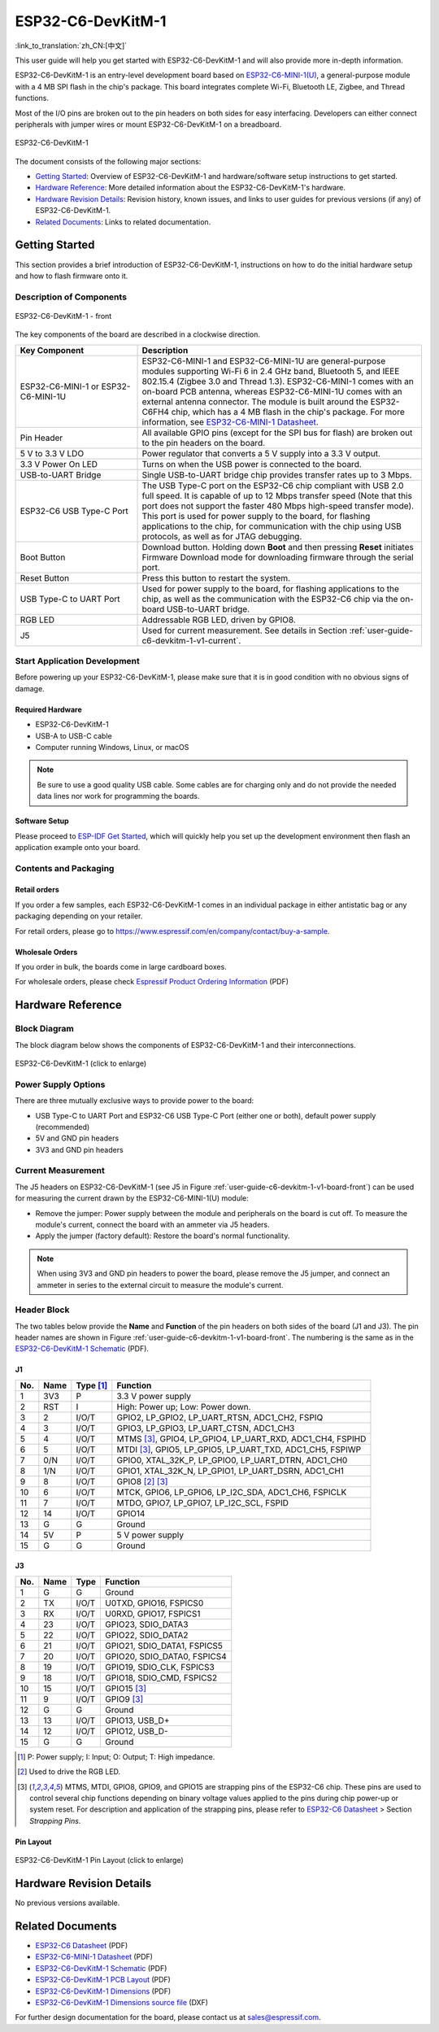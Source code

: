 ===================
ESP32-C6-DevKitM-1
===================

:link_to_translation:`zh_CN:[中文]`

This user guide will help you get started with ESP32-C6-DevKitM-1 and will also provide more in-depth information.

ESP32-C6-DevKitM-1 is an entry-level development board based on `ESP32-C6-MINI-1(U) <https://www.espressif.com/sites/default/files/documentation/esp32-c6-mini-1_datasheet_en.pdf>`_, a general-purpose module with a 4 MB SPI flash in the chip's package. This board integrates complete Wi-Fi, Bluetooth LE, Zigbee, and Thread functions.

Most of the I/O pins are broken out to the pin headers on both sides for easy interfacing. Developers can either connect peripherals with jumper wires or mount ESP32-C6-DevKitM-1 on a breadboard.

.. figure:: ../../../_static/esp32-c6-devkitm-1/esp32-c6-devkitm-1-isometric.png
    :align: center
    :alt: ESP32-C6-DevKitM-1
    :figclass: align-center

    ESP32-C6-DevKitM-1

The document consists of the following major sections:

- `Getting Started`_: Overview of ESP32-C6-DevKitM-1 and hardware/software setup instructions to get started.
- `Hardware Reference`_: More detailed information about the ESP32-C6-DevKitM-1's hardware.
- `Hardware Revision Details`_: Revision history, known issues, and links to user guides for previous versions (if any) of ESP32-C6-DevKitM-1.
- `Related Documents`_: Links to related documentation.

Getting Started
===============

This section provides a brief introduction of ESP32-C6-DevKitM-1, instructions on how to do the initial hardware setup and how to flash firmware onto it.

Description of Components
-------------------------

.. _user-guide-c6-devkitm-1-v1-board-front:

.. figure:: ../../../_static/esp32-c6-devkitm-1/esp32-c6-devkitm-1-v1-annotated-photo.png
    :align: center
    :alt: ESP32-C6-DevKitM-1 - front
    :figclass: align-center

    ESP32-C6-DevKitM-1 - front

The key components of the board are described in a clockwise direction. 

.. list-table::
   :widths: 30 70
   :header-rows: 1

   * - Key Component
     - Description
   * - ESP32-C6-MINI-1 or ESP32-C6-MINI-1U
     - ESP32-C6-MINI-1 and ESP32-C6-MINI-1U are general-purpose modules supporting Wi-Fi 6 in 2.4 GHz band, Bluetooth 5, and IEEE 802.15.4 (Zigbee 3.0 and Thread 1.3). ESP32-C6-MINI-1 comes with an on-board PCB antenna, whereas ESP32-C6-MINI-1U comes with an external antenna connector. The module is built around the ESP32-C6FH4 chip, which has a 4 MB flash in the chip's package. For more information, see `ESP32-C6-MINI-1 Datasheet`_.
   * - Pin Header
     - All available GPIO pins (except for the SPI bus for flash) are broken out to the pin headers on the board.   
   * - 5 V to 3.3 V LDO
     - Power regulator that converts a 5 V supply into a 3.3 V output.
   * - 3.3 V Power On LED
     - Turns on when the USB power is connected to the board.
   * - USB-to-UART Bridge
     - Single USB-to-UART bridge chip provides transfer rates up to 3 Mbps.     
   * - ESP32-C6 USB Type-C Port
     - The USB Type-C port on the ESP32-C6 chip compliant with USB 2.0 full speed. It is capable of up to 12 Mbps transfer speed (Note that this port does not support the faster 480 Mbps high-speed transfer mode). This port is used for power supply to the board, for flashing applications to the chip, for communication with the chip using USB protocols, as well as for JTAG debugging.
   * - Boot Button
     - Download button. Holding down **Boot** and then pressing **Reset** initiates Firmware Download mode for downloading firmware through the serial port.
   * - Reset Button
     - Press this button to restart the system.
   * - USB Type-C to UART Port
     - Used for power supply to the board, for flashing applications to the chip, as well as the communication with the ESP32-C6 chip via the on-board USB-to-UART bridge.   
   * - RGB LED
     - Addressable RGB LED, driven by GPIO8.
   * - J5
     - Used for current measurement. See details in Section :ref:`user-guide-c6-devkitm-1-v1-current`.


Start Application Development
-----------------------------

Before powering up your ESP32-C6-DevKitM-1, please make sure that it is in good condition with no obvious signs of damage.

Required Hardware
^^^^^^^^^^^^^^^^^

- ESP32-C6-DevKitM-1
- USB-A to USB-C cable
- Computer running Windows, Linux, or macOS

.. note::

  Be sure to use a good quality USB cable. Some cables are for charging only and do not provide the needed data lines nor work for programming the boards.

Software Setup
^^^^^^^^^^^^^^

Please proceed to `ESP-IDF Get Started <https://docs.espressif.com/projects/esp-idf/en/latest/esp32c6/get-started/index.html>`__, which will quickly help you set up the development environment then flash an application example onto your board.

.. ESP-AT Support
.. ^^^^^^^^^^^^^^

.. The ESP32-C6-DevKitM-1 supports ESP-AT software that provides a set of AT commands with which you can quickly integrate wireless connectivity features into your product without a need for embedded application development of the module on this development board.

.. The software is available as a pre-built binary that can be downloaded from `ESP-AT repository <https://github.com/espressif/esp-at/tags>`_.

.. For more information about using ESP-AT, including information on how to customize pre-built binaries, please refer to `ESP-AT User Guide <https://docs.espressif.com/projects/esp-at/en/latest/>`_.

Contents and Packaging
----------------------

Retail orders
^^^^^^^^^^^^^

If you order a few samples, each ESP32-C6-DevKitM-1 comes in an individual package in either antistatic bag or any packaging depending on your retailer.

For retail orders, please go to https://www.espressif.com/en/company/contact/buy-a-sample.

Wholesale Orders
^^^^^^^^^^^^^^^^

If you order in bulk, the boards come in large cardboard boxes.

For wholesale orders, please check `Espressif Product Ordering Information <https://www.espressif.com/sites/default/files/documentation/espressif_products_ordering_information_en.pdf>`_ (PDF)

Hardware Reference
==================

Block Diagram
-------------

The block diagram below shows the components of ESP32-C6-DevKitM-1 and their interconnections.

.. figure:: ../../../_static/esp32-c6-devkitm-1/esp32-c6-devkitm-1-v1-block-diagram.png
    :align: center
    :scale: 70%
    :alt: ESP32-C6-DevKitM-1 (click to enlarge)
    :figclass: align-center

    ESP32-C6-DevKitM-1 (click to enlarge)

Power Supply Options
--------------------

There are three mutually exclusive ways to provide power to the board:

- USB Type-C to UART Port and ESP32-C6 USB Type-C Port (either one or both), default power supply (recommended)
- 5V and GND pin headers
- 3V3 and GND pin headers

.. _user-guide-c6-devkitm-1-v1-current:

Current Measurement
-------------------

The J5 headers on ESP32-C6-DevKitM-1 (see J5 in Figure :ref:`user-guide-c6-devkitm-1-v1-board-front`) can be used for measuring the current drawn by the ESP32-C6-MINI-1(U) module:

- Remove the jumper: Power supply between the module and peripherals on the board is cut off. To measure the module's current, connect the board with an ammeter via J5 headers.
- Apply the jumper (factory default): Restore the board's normal functionality.

.. note::

  When using 3V3 and GND pin headers to power the board, please remove the J5 jumper, and connect an ammeter in series to the external circuit to measure the module's current.

Header Block 
------------- 

The two tables below provide the **Name** and **Function** of the pin headers on both sides of the board (J1 and J3). The pin header names are shown in Figure :ref:`user-guide-c6-devkitm-1-v1-board-front`. The numbering is the same as in the `ESP32-C6-DevKitM-1 Schematic <../../_static/esp32-c6-devkitm-1/schematics/esp32-c6-devkitm-1-schematics.pdf>`_ (PDF). 

J1 
^^^ 
===  =======  ==========  ========================================================= 
No.  Name     Type [1]_    Function 
===  =======  ==========  ========================================================= 
1    3V3      P            3.3 V power supply
2    RST      I            High: Power up; Low: Power down.
3    2        I/O/T        GPIO2, LP_GPIO2, LP_UART_RTSN, ADC1_CH2, FSPIQ
4    3        I/O/T        GPIO3, LP_GPIO3, LP_UART_CTSN, ADC1_CH3
5    4        I/O/T        MTMS [3]_, GPIO4, LP_GPIO4, LP_UART_RXD, ADC1_CH4, FSPIHD
6    5        I/O/T        MTDI [3]_, GPIO5, LP_GPIO5, LP_UART_TXD, ADC1_CH5, FSPIWP
7    0/N      I/O/T        GPIO0, XTAL_32K_P, LP_GPIO0, LP_UART_DTRN, ADC1_CH0
8    1/N      I/O/T        GPIO1, XTAL_32K_N, LP_GPIO1, LP_UART_DSRN, ADC1_CH1
9    8        I/O/T        GPIO8 [2]_ [3]_
10   6        I/O/T        MTCK, GPIO6, LP_GPIO6, LP_I2C_SDA, ADC1_CH6, FSPICLK
11   7        I/O/T        MTDO, GPIO7, LP_GPIO7, LP_I2C_SCL, FSPID
12   14       I/O/T        GPIO14
13   G        G            Ground
14   5V       P            5 V power supply
15   G        G            Ground
===  =======  ==========  =========================================================


J3 
^^^ 
===  ==========  ======  ========================================== 
No.   Name       Type    Function 
===  ==========  ======  ==========================================
1     G          G       Ground
2     TX         I/O/T   U0TXD, GPIO16, FSPICS0
3     RX         I/O/T   U0RXD, GPIO17, FSPICS1
4     23         I/O/T   GPIO23, SDIO_DATA3
5     22         I/O/T   GPIO22, SDIO_DATA2
6     21         I/O/T   GPIO21, SDIO_DATA1, FSPICS5
7     20         I/O/T   GPIO20, SDIO_DATA0, FSPICS4
8     19         I/O/T   GPIO19, SDIO_CLK, FSPICS3
9     18         I/O/T   GPIO18, SDIO_CMD, FSPICS2
10    15         I/O/T   GPIO15 [3]_
11    9          I/O/T   GPIO9 [3]_
12    G          G       Ground
13    13         I/O/T   GPIO13, USB_D+
14    12         I/O/T   GPIO12, USB_D-
15    G          G       Ground
===  ==========  ======  ==========================================

.. [1] P: Power supply; I: Input; O: Output; T: High impedance. 
.. [2] Used to drive the RGB LED.
.. [3] MTMS, MTDI, GPIO8, GPIO9, and GPIO15 are strapping pins of the ESP32-C6 chip. These pins are used to control several chip functions depending on binary voltage values applied to the pins during chip power-up or system reset. For description and application of the strapping pins, please refer to `ESP32-C6 Datasheet`_ > Section *Strapping Pins*. 

Pin Layout
^^^^^^^^^^^
.. figure:: ../../../_static/esp32-c6-devkitm-1/esp32-c6-devkitm-1-pin-layout.png
    :align: center
    :scale: 40%
    :alt: ESP32-C6-DevKitM-1 Pin Layout (click to enlarge)
    :figclass: align-center

    ESP32-C6-DevKitM-1 Pin Layout (click to enlarge)
    
Hardware Revision Details
=========================

No previous versions available.

Related Documents
=================
* `ESP32-C6 Datasheet`_ (PDF)
* `ESP32-C6-MINI-1 Datasheet`_ (PDF)
* `ESP32-C6-DevKitM-1 Schematic <../../_static/esp32-c6-devkitm-1/schematics/esp32-c6-devkitm-1-schematics.pdf>`_ (PDF)
* `ESP32-C6-DevKitM-1 PCB Layout <../../_static/esp32-c6-devkitm-1/schematics/esp32-c6-devkitm-1-pcb-layout.pdf>`_ (PDF)
* `ESP32-C6-DevKitM-1 Dimensions <../../_static/esp32-c6-devkitm-1/schematics/esp32-c6-devkitm-1-dimensions.pdf>`_ (PDF)
* `ESP32-C6-DevKitM-1 Dimensions source file <../../_static/esp32-c6-devkitm-1/schematics/esp32-c6-devkitm-1-dimensions.dxf>`_ (DXF)

For further design documentation for the board, please contact us at `sales@espressif.com <sales@espressif.com>`_.

.. _ESP32-C6 Datasheet: https://www.espressif.com/sites/default/files/documentation/esp32-c6_datasheet_en.pdf
.. _ESP32-C6-MINI-1 Datasheet: https://www.espressif.com/sites/default/files/documentation/esp32-c6-mini-1_datasheet_en.pdf
